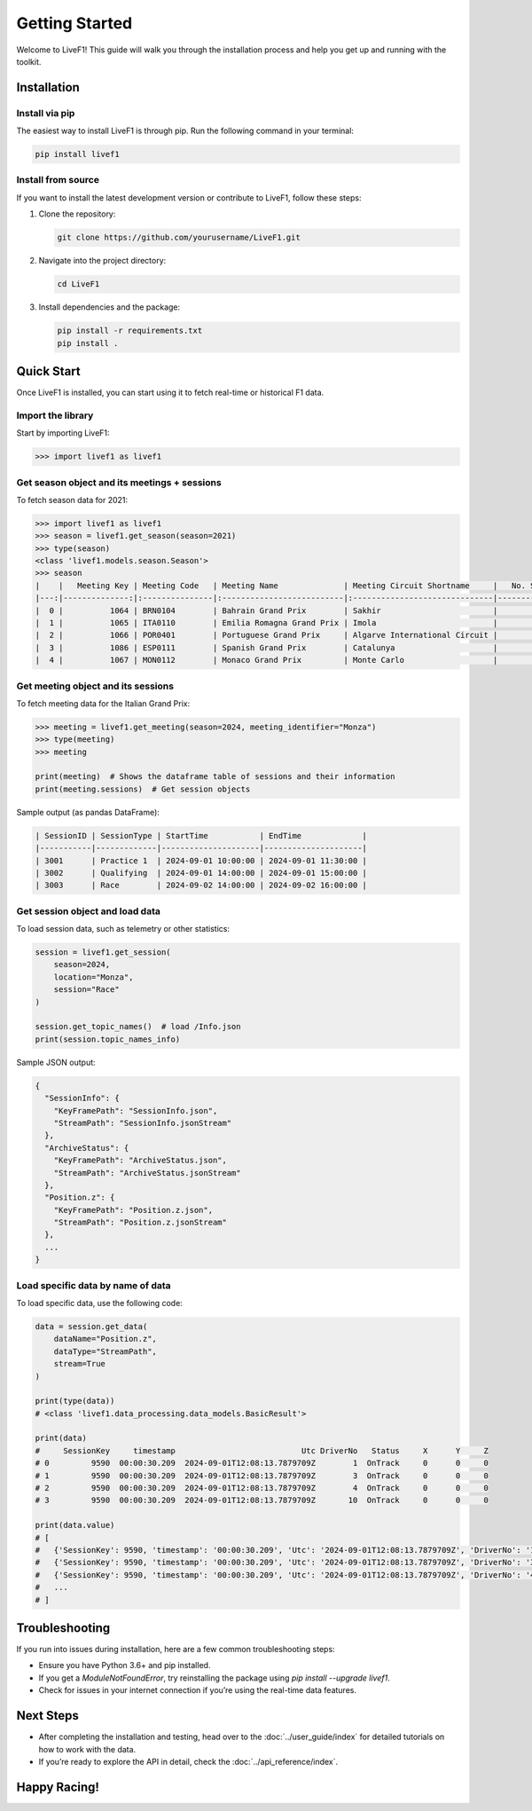 Getting Started
===========

Welcome to LiveF1! This guide will walk you through the installation process and help you get up and running with the toolkit.

Installation
------------

Install via pip
^^^^^^^^^^^^^^^

The easiest way to install LiveF1 is through pip. Run the following command in your terminal:

.. code-block:: bash

   pip install livef1

Install from source
^^^^^^^^^^^^^^^^^^^^

If you want to install the latest development version or contribute to LiveF1, follow these steps:

1. Clone the repository:

   .. code-block:: bash

      git clone https://github.com/yourusername/LiveF1.git

2. Navigate into the project directory:

   .. code-block:: bash

      cd LiveF1

3. Install dependencies and the package:

   .. code-block:: bash

      pip install -r requirements.txt
      pip install .

Quick Start
-----------

Once LiveF1 is installed, you can start using it to fetch real-time or historical F1 data.

Import the library
^^^^^^^^^^^^^^^^^^

Start by importing LiveF1:

.. code-block:: python

   >>> import livef1 as livef1

Get season object and its meetings + sessions
^^^^^^^^^^^^^^^^^^^^^^^^^^^^^^^^^^^^^^^^^^^^^

To fetch season data for 2021:

.. code-block:: python

   >>> import livef1 as livef1
   >>> season = livef1.get_season(season=2021)
   >>> type(season)
   <class 'livef1.models.season.Season'>
   >>> season
   |    |   Meeting Key | Meeting Code   | Meeting Name              | Meeting Circuit Shortname     |   No. Sessions | Race Startdate      |
   |---:|--------------:|:---------------|:--------------------------|:------------------------------|---------------:|:--------------------|
   |  0 |          1064 | BRN0104        | Bahrain Grand Prix        | Sakhir                        |              5 | 2021-03-28 18:00:00 |
   |  1 |          1065 | ITA0110        | Emilia Romagna Grand Prix | Imola                         |              5 | 2021-04-18 15:00:00 |
   |  2 |          1066 | POR0401        | Portuguese Grand Prix     | Algarve International Circuit |              5 | 2021-05-02 15:00:00 |
   |  3 |          1086 | ESP0111        | Spanish Grand Prix        | Catalunya                     |              5 | 2021-05-09 15:00:00 |
   |  4 |          1067 | MON0112        | Monaco Grand Prix         | Monte Carlo                   |              5 | 2021-05-23 15:00:00 |

Get meeting object and its sessions
^^^^^^^^^^^^^^^^^^^^^^^^^^^^^^^^^^^^^

To fetch meeting data for the Italian Grand Prix:

.. code-block:: python

   >>> meeting = livef1.get_meeting(season=2024, meeting_identifier="Monza")
   >>> type(meeting)
   >>> meeting

   print(meeting)  # Shows the dataframe table of sessions and their information
   print(meeting.sessions)  # Get session objects

Sample output (as pandas DataFrame):

.. code-block::

   | SessionID | SessionType | StartTime           | EndTime             |
   |-----------|-------------|---------------------|---------------------|
   | 3001      | Practice 1  | 2024-09-01 10:00:00 | 2024-09-01 11:30:00 |
   | 3002      | Qualifying  | 2024-09-01 14:00:00 | 2024-09-01 15:00:00 |
   | 3003      | Race        | 2024-09-02 14:00:00 | 2024-09-02 16:00:00 |

Get session object and load data
^^^^^^^^^^^^^^^^^^^^^^^^^^^^^^^^

To load session data, such as telemetry or other statistics:

.. code-block:: python

   session = livef1.get_session(
       season=2024,
       location="Monza",
       session="Race"
   )

   session.get_topic_names()  # load /Info.json
   print(session.topic_names_info)

Sample JSON output:

.. code-block::

   {
     "SessionInfo": {
       "KeyFramePath": "SessionInfo.json",
       "StreamPath": "SessionInfo.jsonStream"
     },
     "ArchiveStatus": {
       "KeyFramePath": "ArchiveStatus.json",
       "StreamPath": "ArchiveStatus.jsonStream"
     },
     "Position.z": {
       "KeyFramePath": "Position.z.json",
       "StreamPath": "Position.z.jsonStream"
     },
     ...
   }

Load specific data by name of data
^^^^^^^^^^^^^^^^^^^^^^^^^^^^^^^^^^

To load specific data, use the following code:

.. code-block:: python

   data = session.get_data(
       dataName="Position.z",
       dataType="StreamPath",
       stream=True
   )

   print(type(data))
   # <class 'livef1.data_processing.data_models.BasicResult'>

   print(data)
   #     SessionKey     timestamp                           Utc DriverNo   Status     X      Y     Z
   # 0         9590  00:00:30.209  2024-09-01T12:08:13.7879709Z        1  OnTrack     0      0     0
   # 1         9590  00:00:30.209  2024-09-01T12:08:13.7879709Z        3  OnTrack     0      0     0
   # 2         9590  00:00:30.209  2024-09-01T12:08:13.7879709Z        4  OnTrack     0      0     0
   # 3         9590  00:00:30.209  2024-09-01T12:08:13.7879709Z       10  OnTrack     0      0     0

   print(data.value)
   # [
   #   {'SessionKey': 9590, 'timestamp': '00:00:30.209', 'Utc': '2024-09-01T12:08:13.7879709Z', 'DriverNo': '1', 'Status': 'OnTrack', 'X': 0, 'Y': 0, 'Z': 0},
   #   {'SessionKey': 9590, 'timestamp': '00:00:30.209', 'Utc': '2024-09-01T12:08:13.7879709Z', 'DriverNo': '3', 'Status': 'OnTrack', 'X': 0, 'Y': 0, 'Z': 0},
   #   {'SessionKey': 9590, 'timestamp': '00:00:30.209', 'Utc': '2024-09-01T12:08:13.7879709Z', 'DriverNo': '4', 'Status': 'OnTrack', 'X': 0, 'Y': 0, 'Z': 0},
   #   ...
   # ]

Troubleshooting
---------------

If you run into issues during installation, here are a few common troubleshooting steps:

- Ensure you have Python 3.6+ and pip installed.
- If you get a `ModuleNotFoundError`, try reinstalling the package using `pip install --upgrade livef1`.
- Check for issues in your internet connection if you’re using the real-time data features.

Next Steps
----------

- After completing the installation and testing, head over to the :doc:`../user_guide/index` for detailed tutorials on how to work with the data.
- If you’re ready to explore the API in detail, check the :doc:`../api_reference/index`.

Happy Racing!
-------------
